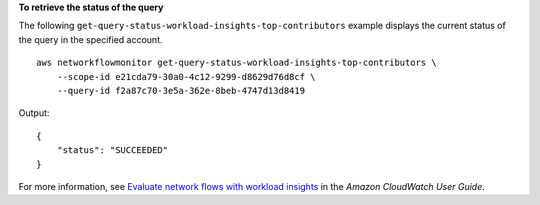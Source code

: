 **To retrieve the status of the query**

The following ``get-query-status-workload-insights-top-contributors`` example displays the current status of the query in the specified account. ::

    aws networkflowmonitor get-query-status-workload-insights-top-contributors \
        --scope-id e21cda79-30a0-4c12-9299-d8629d76d8cf \
        --query-id f2a87c70-3e5a-362e-8beb-4747d13d8419

Output::

    {
        "status": "SUCCEEDED"
    }

For more information, see `Evaluate network flows with workload insights <https://docs.aws.amazon.com/AmazonCloudWatch/latest/monitoring/CloudWatch-NetworkFlowMonitor-configure-evaluate-flows.html>`__ in the *Amazon CloudWatch User Guide*.